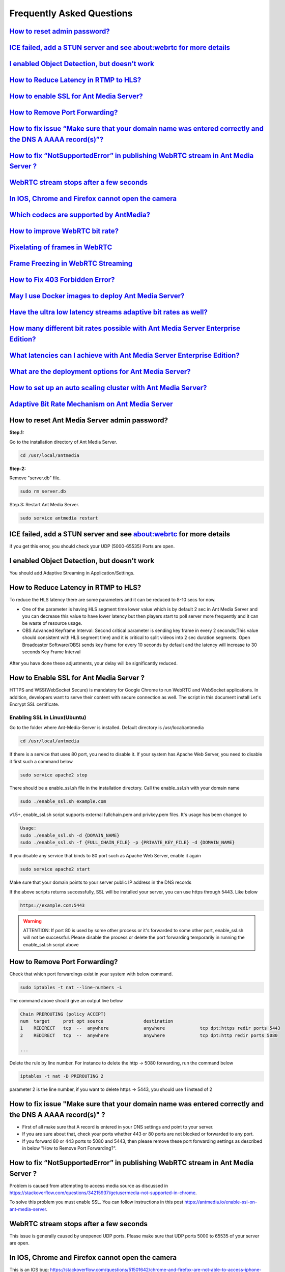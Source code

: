 ############################
Frequently Asked Questions
############################

`How to reset admin password? <http://docs.antmedia.io/en/latest/FAQ.html#how-to-reset-ant-media-server-admin-password>`_
---------------------------------------------------------------------------------------------------------------------------------

`ICE failed, add a STUN server and see about:webrtc for more details <http://docs.antmedia.io/en/latest/FAQ.html#id15>`_
---------------------------------------------------------------------------------------------------------------------------------------------------------------------------------------------

`I enabled Object Detection, but doesn’t work <http://docs.antmedia.io/en/latest/FAQ.html#i-enabled-object-detection-but-doesn-t-work>`_
--------------------------------------------------------------------------------------------------------------------------------------------

`How to Reduce Latency in RTMP to HLS? <http://docs.antmedia.io/en/latest/FAQ.html#id16>`_
--------------------------------------------------------------------------------------------------------------------------------

`How to enable SSL for Ant Media Server? <http://docs.antmedia.io/en/latest/FAQ.html#id17>`_
--------------------------------------------------------------------------------------------------------------------------------------

`How to Remove Port Forwarding? <http://docs.antmedia.io/en/latest/FAQ.html#id18>`_
-----------------------------------------------------------------------------------------------------------------

`How to fix issue “Make sure that your domain name was entered correctly and the DNS A AAAA record(s)”? <http://docs.antmedia.io/en/latest/FAQ.html#id19>`_
---------------------------------------------------------------------------------------------------------------------------------------------------------------------------------------------------------------------------------------------------------------

`How to fix “NotSupportedError” in publishing WebRTC stream in Ant Media Server ? <http://docs.antmedia.io/en/latest/FAQ.html#id20>`_
----------------------------------------------------------------------------------------------------------------------------------------------------------------------------------------------------------------

`WebRTC stream stops after a few seconds <http://docs.antmedia.io/en/latest/FAQ.html#id21>`_
----------------------------------------------------------------------------------------------------------------------------------------

`In IOS, Chrome and Firefox cannot open the camera <http://docs.antmedia.io/en/latest/FAQ.html#id22>`_
---------------------------------------------------------------------------------------------------------------------------------------------------------

`Which codecs are supported by AntMedia? <http://docs.antmedia.io/en/latest/FAQ.html#id23>`_
------------------------------------------------------------------------------------------------------------------------------------

`How to improve WebRTC bit rate? <http://docs.antmedia.io/en/latest/FAQ.html#how-to-improve-webrtc-bit-rate>`_
-------------------------------------------------------------------------------------------------------------------------------------------------

`Pixelating of frames in WebRTC <http://docs.antmedia.io/en/latest/FAQ.html#id24>`_
-----------------------------------------------------------------------------------------------------------------

`Frame Freezing in WebRTC Streaming <http://docs.antmedia.io/en/latest/FAQ.html#id25>`_
-----------------------------------------------------------------------------------------------------------------------

`How to Fix 403 Forbidden Error? <http://docs.antmedia.io/en/latest/FAQ.html#how-to-fix-403-forbidden-error>`_
------------------------------------------------------------------------------------------------------------------

`May I use Docker images to deploy Ant Media Server? <http://docs.antmedia.io/en/latest/FAQ.html#may-i-use-docker-images-to-deploy-ant-media-server>`_
-------------------------------------------------------------------------------------------------------------------------------------------------------------

`Have the ultra low latency streams adaptive bit rates as well? <http://docs.antmedia.io/en/latest/FAQ.html#have-the-ultra-low-latency-streams-adaptive-bit-rates-as-well>`_
----------------------------------------------------------------------------------------------------------------------------------------------------------------------------------

`How many different bit rates possible with Ant Media Server Enterprise Edition? <http://docs.antmedia.io/en/latest/FAQ.html#how-many-different-bit-rates-possible-with-ant-media-server-enterprise-edition>`_
----------------------------------------------------------------------------------------------------------------------------------------------------------------------------------------------------------------------------

`What latencies can I achieve with Ant Media Server Enterprise Edition? <http://docs.antmedia.io/en/latest/FAQ.html#what-latencies-can-i-achieve-with-ant-media-server-enterprise-edition>`_
----------------------------------------------------------------------------------------------------------------------------------------------------------------------------------------------------

`What are the deployment options for Ant Media Server? <http://docs.antmedia.io/en/latest/FAQ.html#what-are-the-deployment-options-for-ant-media-server>`_
----------------------------------------------------------------------------------------------------------------------------------------------------------------

`How to set up an auto scaling cluster with Ant Media Server? <http://docs.antmedia.io/en/latest/FAQ.html#how-to-set-up-an-auto-scaling-cluster-with-ant-media-server>`_
------------------------------------------------------------------------------------------------------------------------------------------------------------------------------

`Adaptive Bit Rate Mechanism on Ant Media Server <http://docs.antmedia.io/en/latest/FAQ.html#adaptive-bit-rate-mechanism-on-ant-media-server>`_
----------------------------------------------------------------------------------------------------------------------------------------------------


How to reset Ant Media Server admin password?
-----------------------------------------------

**Step.1:**

Go to the installation directory of Ant Media Server.

.. code-block:: java

	cd /usr/local/antmedia

**Step-2:**

Remove "server.db" file.

.. code-block:: java

	sudo rm server.db

Step.3: Restart Ant Media Server.

.. code-block:: java

	sudo service antmedia restart

ICE failed, add a STUN server and see about:webrtc for more details
--------------------------------------------------------------------- 

if you get this error, you should check your UDP (5000-65535) Ports are open.

I enabled Object Detection, but doesn't work
-----------------------------------------------

You should add Adaptive Streaming in Application/Settings.

How to Reduce Latency in RTMP to HLS?
---------------------------------------

To reduce the HLS latency there are some parameters and it can be reduced to 8-10 secs for now.

- One of the parameter is having HLS segment time lower value which is by default 2 sec in Ant Media Server and you can decrease this value to have lower latency but then players start to poll server more frequently and it can be waste of resource usage.

- OBS Advanced Keyframe Interval: Second critical parameter is sending key frame in every 2 seconds(This value should consistent with HLS segment time) and it is critical to split videos into 2 sec duration segments. Open Broadcaster Software(OBS) sends key frame for every 10 seconds by default and the latency will increase to 30 seconds Key Frame Interval

.. figure:: https://i0.wp.com/antmedia.io/wp-content/uploads/2018/05/obs-keyframe-setting.png
   :alt:OBS Setting Page

After you have done these adjustments, your delay will be significantly reduced.

How to Enable SSL for Ant Media Server ?
-----------------------------------------

HTTPS and WSS(WebSocket Secure) is mandatory for Google Chrome to run WebRTC and WebSocket applications. In addition, developers want to serve their content with secure connection as well. The script in this document install Let's Encrypt SSL certificate.

Enabling SSL in Linux(Ubuntu)
^^^^^^^^^^^^^^^^^^^^^^^^^^^^^^

Go to the folder where Ant-Media-Server is installed. Default directory is /usr/local/antmedia

.. code-block:: java

	cd /usr/local/antmedia
	
If there is a service that uses 80 port, you need to disable it. If your system has Apache Web Server, you need to disable it first such a command below

.. code-block:: java

	sudo service apache2 stop	
	
There should be a enable_ssl.sh file in the installation directory. Call the enable_ssl.sh with your domain name

.. code-block:: java

	sudo ./enable_ssl.sh example.com
	
v1.5+, enable_ssl.sh script supports external fullchain.pem and privkey.pem files. It's usage has been changed to

.. code-block:: java

	Usage:
	sudo ./enable_ssl.sh -d {DOMAIN_NAME}
	sudo ./enable_ssl.sh -f {FULL_CHAIN_FILE} -p {PRIVATE_KEY_FILE} -d {DOMAIN_NAME} 
	
If you disable any service that binds to 80 port such as Apache Web Server, enable it again

.. code-block:: java

	sudo service apache2 start
	
Make sure that your domain points to your server public IP address in the DNS records

If the above scripts returns successfully, SSL will be installed your server, you can use https through 5443. Like below

.. code-block:: java

	https://example.com:5443

.. warning::
	ATTENTION: If port 80 is used by some other process or it's forwarded to some other port, enable_ssl.sh will not be successful. Please disable the process or delete the port forwarding temporarily in running the enable_ssl.sh script above

How to Remove Port Forwarding?
--------------------------------

Check that which port forwardings exist in your system with below command.

.. code-block:: java

	sudo iptables -t nat --line-numbers -L
	
The command above should give an output live below

.. code-block:: java

	Chain PREROUTING (policy ACCEPT)
	num  target     prot opt source               destination         
	1    REDIRECT   tcp  --  anywhere             anywhere             tcp dpt:https redir ports 5443
	2    REDIRECT   tcp  --  anywhere             anywhere             tcp dpt:http redir ports 5080

	...
	
Delete the rule by line number. For instance to delete the http -> 5080 forwarding, run the command below

.. code-block:: java

	iptables -t nat -D PREROUTING 2

parameter 2 is the line number, if you want to delete https -> 5443, you should use 1 instead of 2

How to fix issue "Make sure that your domain name was entered correctly and the DNS A AAAA record(s)" ?
----------------------------------------------------------------------------------------------------------

- First of all make sure that A record is entered in your DNS settings and point to your server.

- If you are sure about that, check your ports whether 443 or 80 ports are not blocked or forwarded to any port.

- If you forward 80 or 443 ports to 5080 and 5443, then please remove these port forwarding settings as described in below "How to Remove Port Forwarding?".

How to fix “NotSupportedError” in publishing WebRTC stream in Ant Media Server ?
-----------------------------------------------------------------------------------

Problem is caused from attempting to access media source as discussed in https://stackoverflow.com/questions/34215937/getusermedia-not-supported-in-chrome.

To solve this problem you must enable SSL. You can follow instructions in this post https://antmedia.io/enable-ssl-on-ant-media-server.

WebRTC stream stops after a few seconds
-------------------------------------------

This issue is generally caused by unopened UDP ports. Please make sure that UDP ports 5000 to 65535 of your server are open.

In IOS, Chrome and Firefox cannot open the camera
---------------------------------------------------

This is an IOS bug: https://stackoverflow.com/questions/51501642/chrome-and-firefox-are-not-able-to-access-iphone-camera/53093348#53093348

Which codecs are supported by AntMedia?
-----------------------------------------

In video H264 is supported, In audio, for WebRTC, opus is supported and for HLS, AAC is supported.

How to improve WebRTC bit rate?
-----------------------------------------------

Let's remember the definition of WebRTC from its founders:

.. tip::
	"WebRTC is a free, open project that provides browsers and mobile applications with Real-Time Communications (RTC) capabilities via simple APIs. The WebRTC components have been optimized to best serve this purpose."

As you may know, the main purpose of WebRTC is Real-Time Communication.

Image quality is an opponent power against real-time (ultra-low latency) communication.

So, there should be a break-even point for the balance of latency and image quality.

The optimum video speed with the current processor and communication platforms is 2500 Kbps.

There are some references to this issue:

- A blog from WebRTC Expert Tashi Levent Levi:  https://bloggeek.me/webrtc-vs-zoom-video-quality/

- A paper from academia: http://wimnet.ee.columbia.edu/wp-content/uploads/2017/10/WebRTC-Performance.pdf

- Test results for the limits from webrtc-experiment.com 

.. code-block:: java
    
	https://www.webrtc-experiment.com/webrtcpedia/
    Maximum video bitrate on chrome is about 2Mb/s (i.e. 2000kbits/s).
    Minimum video bitrate on chrome is .05Mb/s (i.e. 50kbits/s).
    Starting video bitrate on chrome is .3Mb/s (i.e. 300kbits/s).

As a result, everyone needs to measure the best performant configuration of their infrastructure by changing them step-by-step.

Our suggestions are as follows:

.. code-block:: java

	- 20 for FPS is optimum; however, 10 and 15 should be examined.
	- 720p is good enough for video quality, especially for mobile platforms.
	- 1000 Kbps is optimum for 720p, 750 Kbps is also acceptable when FPS is 10.

Pixelating of frames in WebRTC
--------------------------------

This can cause a lot of things. If the broadcast values(Frame drop or etc) and server values (CPU or Ram etc.) are healthy, 3 things that matter to us can be listed below.

-Adaptive Streaming Setting. Here is default Setting in below.
^^^^^^^^^^^^^^^^^^^^^^^^^^^^^^^^^^^^^^^^^^^^^^^^^^^^^^^^^^^^^^^^^^^

.. code-block:: java

	Resolution   Video Bitrate (Kbps)  Audio Bitrate (Kbps)
	1080p              2000                       256
	720p               1500                       128 
	480p               1000                        75
	360p                800                        64
	240p                500                        32

These values change some different cases. Because everyone's scenario is different, these values are not fixed.

-WebRTC Framerate Setting
^^^^^^^^^^^^^^^^^^^^^^^^^^^

Framerate is also a specific parameter. The framerate default parameter is 20. But as I said above, these values change your situation.

-Server Location
^^^^^^^^^^^^^^^^^^

It is more stable to broadcast physically near servers.

If broadcast quality problems occur, lower these values and select the server close to where you broadcast, I hope your quality problem will go away.

Frame Freezing in WebRTC Streaming
-------------------------------------

Frame Freezing problem is caused by frame Drop. The frame Drop reasons are listed below.

-Server Location
^^^^^^^^^^^^^^^^^^

It is more stable to broadcast physically near servers.

-Server Network Capacity
^^^^^^^^^^^^^^^^^^^^^^^^^^

For Media Streaming, servers with high network capacity are required. If your server's network capacity is low, you may experience frame drops. Also, Frame Drops causes Frame Freezing.

How to Fix 403 Forbidden Error?
-------------------------------------

You can use IP Filtering for your Ant Media Server's RESTful API gate. 
If it's ON and your IP is not listed on the enabled IPs List, you cannot access to RESTful API. If you delete 127.0.0.1, localhost web panel will no longer work. 
Write access IP Address like: 127.0.0.1,192.168.1.1/24,34.22.16.222


May I use Docker images to deploy Ant Media Server?
-----------------------------------------------------

Absolutely YES. Utilizing Docker images is a very common way of deploying Ant Media Server.

Have the ultra low latency streams adaptive bit rates as well?
------------------------------------------------------------------

Definitely YES. Ant Media Server provides ultra-low latency and adaptive bit rate at the same time.

How many different bit rates possible with Ant Media Server Enterprise Edition?
----------------------------------------------------------------------------------

There is virtually no limit. AMSEE typically run 4-5 different bitrates with the option to go lower.

.. code-block:: java

	The recommended default resolutions are:

	240p - 500 Kbps
	360p - 800 Kbps
	480p - 1000 Kbps
	720p - 1500 Kbps
	1080p - 2000 Kbps
	
What latencies can I achieve with Ant Media Server Enterprise Edition?
-----------------------------------------------------------------------------

Ant Media Server Enterprise Edition is capable of:
^^^^^^^^^^^^^^^^^^^^^^^^^^^^^^^^^^^^^^^^^^^^^^^^^^^^^^^^

0,5 seconds typical latency with WebRTC to WebRTC streaming path. (usually around 0,2 seconds)

2-3 seconds typical latency with RTSP/RTMP to WebRTC streaming path.

6-10 seconds typical latency with RTMP/WebRTC to HLS streaming path.

What are the deployment options for Ant Media Server?
---------------------------------------------------------

There're 4 different methods to use Ant Media Server (AMS):
^^^^^^^^^^^^^^^^^^^^^^^^^^^^^^^^^^^^^^^^^^^^^^^^^^^^^^^^^^^^^^^

If you want to host AMS on your own server/cloud, you can buy Ant Media Server Enterprise Edition License: https://antmedia.io/#products

If you don't want to concern on server/cloud stuff, you can buy small/medium/large server instances which have already installed AMS: https://antmedia.io/#products

If you have an AWS account, you can use AMS and pay for Amazon: https://aws.amazon.com/marketplace/search/results?x=0&y=0&searchTerms=Ant+Media+Server&page=1&ref_=nav_search_box

If you have an Azure account, you can use AMS and pay for Microsoft: https://azuremarketplace.microsoft.com/en-us/marketplace/apps/antmedia.ant_media_server_enterprise

How to set up an auto scaling cluster with Ant Media Server?
----------------------------------------------------------------

Main documentation of Ant Media Server is on http://docs.antmedia.io/en/latest/

Scaling and Load Balancing http://docs.antmedia.io/en/latest/Scaling-and-Load-Balancing.html

AMS Cluster On AWS http://docs.antmedia.io/en/latest/Cloud-Deployments.html#ams-cluster-on-aws

AMS Cluster On Azure http://docs.antmedia.io/en/latest/Cloud-Deployments.html#ams-cluster-on-azure

Documentation of AMS has improved and is still developing.

Adaptive Bit Rate Mechanism on Ant Media Server
----------------------------------------------------

Actually, the bottleneck is the network throughput. So, Ant Media Server is always aware of the network speed, the end-user has on his side. Regardless of the resolution in the Adaptive settings, a bitrate selection is made either upward or downward, depending on the bit rate information and the instantaneous network speed.





















